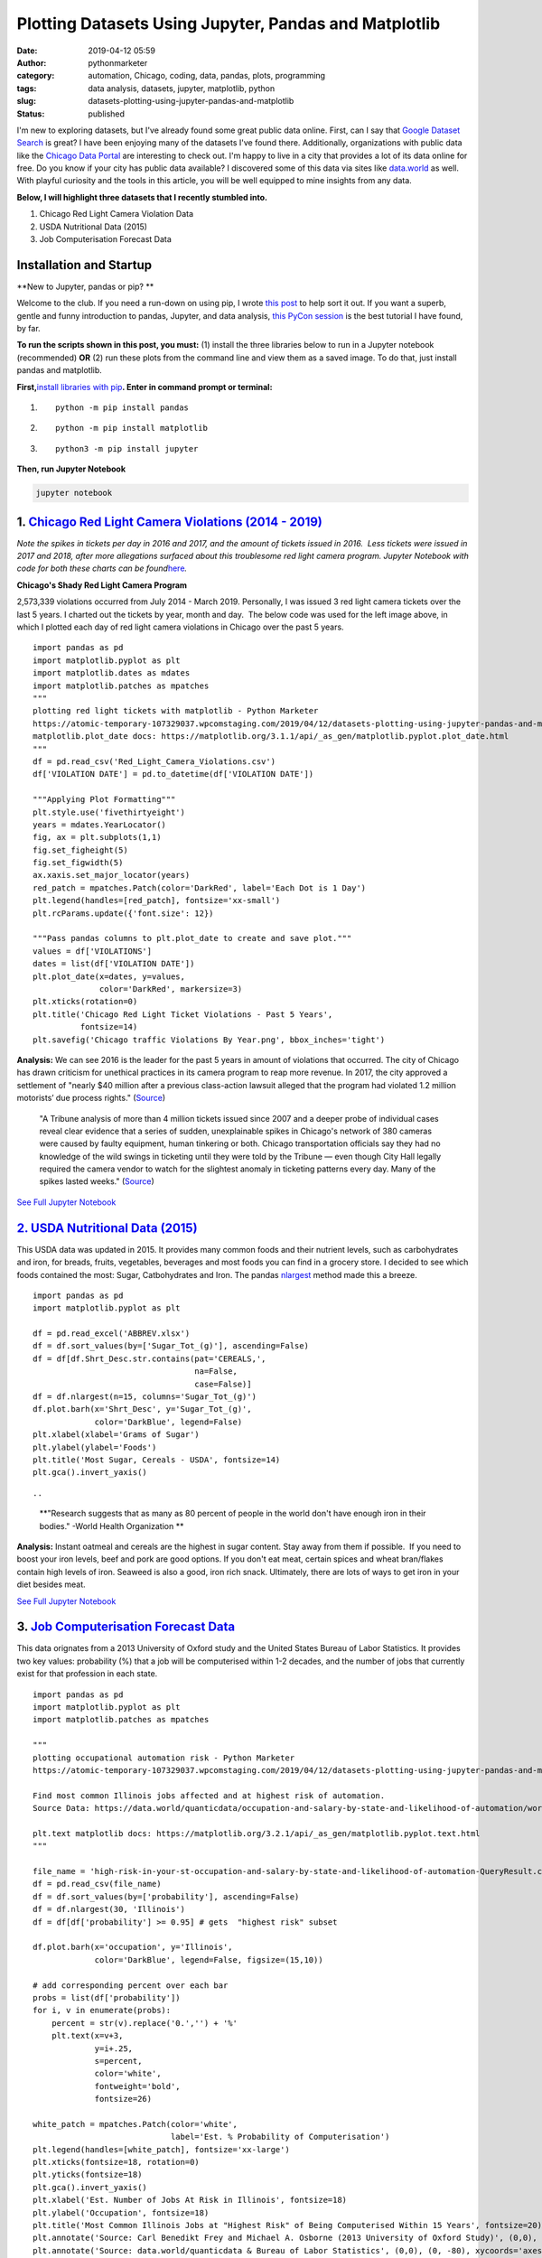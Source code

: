 Plotting Datasets Using Jupyter, Pandas and Matplotlib
######################################################
:date: 2019-04-12 05:59
:author: pythonmarketer
:category: automation, Chicago, coding, data, pandas, plots, programming
:tags: data analysis, datasets, jupyter, matplotlib, python
:slug: datasets-plotting-using-jupyter-pandas-and-matplotlib
:status: published

I'm new to exploring datasets, but I've already found some great public data online. First, can I say that `Google Dataset Search <https://toolbox.google.com/datasetsearch>`__ is great? I have been enjoying many of the datasets I've found there. Additionally, organizations with public data like the `Chicago Data Portal <https://data.cityofchicago.org/>`__ are interesting to check out. I'm happy to live in a city that provides a lot of its data online for free. Do you know if your city has public data available? I discovered some of this data via sites like `data.world <http://data.world>`__ as well. With playful curiosity and the tools in this article, you will be well equipped to mine insights from any data.\ |screencapture-toolbox-google-datasetsearch-2019-04-11-07_47_50|

**Below, I will highlight three datasets that I recently stumbled into.**

#. Chicago Red Light Camera Violation Data
#. USDA Nutritional Data (2015)
#. Job Computerisation Forecast Data

Installation and Startup
------------------------

**New to Jupyter, pandas or pip? **

Welcome to the club. If you need a run-down on using pip, I wrote `this post <https://pythonmarketer.wordpress.com/2018/01/20/how-to-python-pip-install-new-libraries/>`__ to help sort it out. If you want a superb, gentle and funny introduction to pandas, Jupyter, and data analysis, `this PyCon session <https://www.youtube.com/watch?v=5JnMutdy6Fw>`__ is the best tutorial I have found, by far.

**To run the scripts shown in this post, you must:** (1) install the three libraries below to run in a Jupyter notebook (recommended) **OR** (2) run these plots from the command line and view them as a saved image. To do that, just install pandas and matplotlib.

**First,**\ `install libraries with pip <https://docs.python.org/3/installing/index.html>`__\ **. Enter in command prompt or terminal:**

#. ::

      python -m pip install pandas

#. ::

      python -m pip install matplotlib

#. ::

      python3 -m pip install jupyter

**Then, run Jupyter Notebook**

.. code:: highlight

   jupyter notebook

1. `Chicago Red Light Camera Violations (2014 - 2019) <https://data.cityofchicago.org/Transportation/Red-Light-Camera-Violations/spqx-js37>`__
----------------------------------------------------------------------------------------------------------------------------------------------

*Note the spikes in tickets per day in 2016 and 2017, and the amount of tickets issued in 2016.  Less tickets were issued in 2017 and 2018, after more allegations surfaced about this troublesome red light camera program. Jupyter Notebook with code for both these charts can be found*\ `here <https://github.com/erickbytes/Dataset-Analysis-Notebooks/blob/master/Chicago%20Red%20Light%20Camera%20Tickets%20(2014-2019)/Chicago%20Red%20Light%20Violations.ipynb>`__\ *.*

.. image:: https://pythonmarketer.files.wordpress.com/2019/04/chicago-traffic-violations-per-day-1.png
   :alt: Chicago Traffic Violations Per Day
   :class: wp-image-1751 alignleft
   :width: 322px
   :height: 306px

.. image:: https://pythonmarketer.files.wordpress.com/2019/04/chicago-red-light-violations-by-year.png
   :alt: Chicago Red Light Violations By Year
   :class: wp-image-1745 alignright
   :width: 323px
   :height: 207px

**Chicago's Shady Red Light Camera Program**

2,573,339 violations occurred from July 2014 - March 2019. Personally, I was issued 3 red light camera tickets over the last 5 years. I charted out the tickets by year, month and day.  The below code was used for the left image above, in which I plotted each day of red light camera violations in Chicago over the past 5 years.

::

   import pandas as pd
   import matplotlib.pyplot as plt
   import matplotlib.dates as mdates
   import matplotlib.patches as mpatches
   """
   plotting red light tickets with matplotlib - Python Marketer
   https://atomic-temporary-107329037.wpcomstaging.com/2019/04/12/datasets-plotting-using-jupyter-pandas-and-matplotlib/
   matplotlib.plot_date docs: https://matplotlib.org/3.1.1/api/_as_gen/matplotlib.pyplot.plot_date.html 
   """
   df = pd.read_csv('Red_Light_Camera_Violations.csv')
   df['VIOLATION DATE'] = pd.to_datetime(df['VIOLATION DATE'])

   """Applying Plot Formatting"""
   plt.style.use('fivethirtyeight')
   years = mdates.YearLocator()
   fig, ax = plt.subplots(1,1)
   fig.set_figheight(5)
   fig.set_figwidth(5)
   ax.xaxis.set_major_locator(years)
   red_patch = mpatches.Patch(color='DarkRed', label='Each Dot is 1 Day')
   plt.legend(handles=[red_patch], fontsize='xx-small')
   plt.rcParams.update({'font.size': 12})

   """Pass pandas columns to plt.plot_date to create and save plot."""
   values = df['VIOLATIONS'] 
   dates = list(df['VIOLATION DATE'])
   plt.plot_date(x=dates, y=values, 
                 color='DarkRed', markersize=3)
   plt.xticks(rotation=0)
   plt.title('Chicago Red Light Ticket Violations - Past 5 Years', 
             fontsize=14)
   plt.savefig('Chicago traffic Violations By Year.png', bbox_inches='tight')

**Analysis:** We can see 2016 is the leader for the past 5 years in amount of violations that occurred. The city of Chicago has drawn criticism for unethical practices in its camera program to reap more revenue. In 2017, the city approved a settlement of "nearly $40 million after a previous class-action lawsuit alleged that the program had violated 1.2 million motorists’ due process rights." (`Source <https://www.illinoispolicy.org/lawsuit-claims-chicago-red-light-cameras-violate-state-law/>`__)

   "A Tribune analysis of more than 4 million tickets issued since 2007 and a deeper probe of individual cases reveal clear evidence that a series of sudden, unexplainable spikes in Chicago's network of 380 cameras were caused by faulty equipment, human tinkering or both. Chicago transportation officials say they had no knowledge of the wild swings in ticketing until they were told by the Tribune — even though City Hall legally required the camera vendor to watch for the slightest anomaly in ticketing patterns every day. Many of the spikes lasted weeks." (`Source <http://graphics.chicagotribune.com/news/local/red-light-timeline/>`__)

`See Full Jupyter Notebook <https://github.com/erickbytes/Dataset-Analysis-Notebooks/blob/master/Chicago%20Red%20Light%20Camera%20Tickets%20(2014-2019)/Chicago%20Red%20Light%20Violations.ipynb>`__

`2. USDA Nutritional Data (2015) <https://www.ars.usda.gov/northeast-area/beltsville-md-bhnrc/beltsville-human-nutrition-research-center/nutrient-data-laboratory/docs/sr28-download-files/>`__
-----------------------------------------------------------------------------------------------------------------------------------------------------------------------------------------------

This USDA data was updated in 2015. It provides many common foods and their nutrient levels, such as carbohydrates and iron, for breads, fruits, vegetables, beverages and most foods you can find in a grocery store. I decided to see which foods contained the most: Sugar, Catbohydrates and Iron. The pandas `nlargest <https://pandas.pydata.org/pandas-docs/stable/reference/api/pandas.DataFrame.nlargest.html>`__ method made this a breeze.

::

   import pandas as pd
   import matplotlib.pyplot as plt

   df = pd.read_excel('ABBREV.xlsx')
   df = df.sort_values(by=['Sugar_Tot_(g)'], ascending=False)
   df = df[df.Shrt_Desc.str.contains(pat='CEREALS,', 
                                     na=False,
                                     case=False)]
   df = df.nlargest(n=15, columns='Sugar_Tot_(g)')
   df.plot.barh(x='Shrt_Desc', y='Sugar_Tot_(g)',
                color='DarkBlue', legend=False)
   plt.xlabel(xlabel='Grams of Sugar')
   plt.ylabel(ylabel='Foods')
   plt.title('Most Sugar, Cereals - USDA', fontsize=14)
   plt.gca().invert_yaxis()

::

..

   **"Research suggests that as many as 80 percent of people in the world don't have enough iron in their bodies." -World Health Organization **

|Foods with The Most Iron - USDA|\ **Analysis:** Instant oatmeal and cereals are the highest in sugar content. Stay away from them if possible.  If you need to boost your iron levels, beef and pork are good options. If you don't eat meat, certain spices and wheat bran/flakes contain high levels of iron. Seaweed is also a good, iron rich snack. Ultimately, there are lots of ways to get iron in your diet besides meat.

`See Full Jupyter Notebook <https://github.com/erickbytes/Dataset-Analysis-Notebooks/blob/master/USDA%20Nutritional%20Data%20(2015)/USDA%20Food%20Nutrition.ipynb>`__

3. `Job Computerisation Forecast Data <https://data.world/quanticdata/occupation-and-salary-by-state-and-likelihood-of-automation/workspace/query?queryid=51754b08-7414-4f76-8a31-8b5c75166146>`__
--------------------------------------------------------------------------------------------------------------------------------------------------------------------------------------------------

This data orignates from a 2013 University of Oxford study and the United States Bureau of Labor Statistics. It provides two key values: probability (%) that a job will be computerised within 1-2 decades, and the number of jobs that currently exist for that profession in each state.

::

   import pandas as pd
   import matplotlib.pyplot as plt
   import matplotlib.patches as mpatches

   """
   plotting occupational automation risk - Python Marketer
   https://atomic-temporary-107329037.wpcomstaging.com/2019/04/12/datasets-plotting-using-jupyter-pandas-and-matplotlib/

   Find most common Illinois jobs affected and at highest risk of automation.
   Source Data: https://data.world/quanticdata/occupation-and-salary-by-state-and-likelihood-of-automation/workspace/query?queryid=51754b08-7414-4f76-8a31-8b5c75166146

   plt.text matplotlib docs: https://matplotlib.org/3.2.1/api/_as_gen/matplotlib.pyplot.text.html 
   """

   file_name = 'high-risk-in-your-st-occupation-and-salary-by-state-and-likelihood-of-automation-QueryResult.csv'
   df = pd.read_csv(file_name)
   df = df.sort_values(by=['probability'], ascending=False)
   df = df.nlargest(30, 'Illinois')
   df = df[df['probability'] >= 0.95] # gets  "highest risk" subset

   df.plot.barh(x='occupation', y='Illinois', 
                color='DarkBlue', legend=False, figsize=(15,10))

   # add corresponding percent over each bar
   probs = list(df['probability']) 
   for i, v in enumerate(probs):
       percent = str(v).replace('0.','') + '%'
       plt.text(x=v+3, 
                y=i+.25, 
                s=percent, 
                color='white', 
                fontweight='bold', 
                fontsize=26)

   white_patch = mpatches.Patch(color='white', 
                                label='Est. % Probability of Computerisation')
   plt.legend(handles=[white_patch], fontsize='xx-large')
   plt.xticks(fontsize=18, rotation=0) 
   plt.yticks(fontsize=18) 
   plt.gca().invert_yaxis()
   plt.xlabel('Est. Number of Jobs At Risk in Illinois', fontsize=18) 
   plt.ylabel('Occupation', fontsize=18)
   plt.title('Most Common Illinois Jobs at "Highest Risk" of Being Computerised Within 15 Years', fontsize=20)
   plt.annotate('Source: Carl Benedikt Frey and Michael A. Osborne (2013 University of Oxford Study)', (0,0), (0, -60), xycoords='axes fraction', textcoords='offset points', va='top')
   plt.annotate('Source: data.world/quanticdata & Bureau of Labor Statistics', (0,0), (0, -80), xycoords='axes fraction', textcoords='offset points', va='top')
   plt.savefig('Most Common Jobs at "High Risk" of Being Computerised.png', bbox_inches='tight')

.. image:: https://pythonmarketer.files.wordpress.com/2019/04/job_computerisation.png
   :alt: job_computerisation
   :class: alignnone size-full wp-image-1734
   :width: 1614px
   :height: 672px

**Analysis:** It's strange to think that these common jobs, which currently make up a large portion of our economy, will likely be computerised some day. They all seem to be entry-level manual tasks. The promise of automation is that it frees humans up to focus on more meaningful or complex problems. How will the 125,000 cashiers in Illinois adapt when that is no longer a way to earn money?

`See Full Jupyter Notebook <https://github.com/erickbytes/Dataset-Analysis-Notebooks/blob/master/Illinois%20Job%20Computerisation%20Forecast/Job%20Automation%20Forecast%20-%20Illinois.ipynb>`__

**The Plot Thickens...**

I've barely scratched the surface in my experience with datasets, but already found some very interesting data to inspect and play with. These data visualization skills are adaptable to many situations. All you need is good data to bring to life. Stay curious, my friends.

**Additional reading**

`Matplotlib: Beyond the Default <https://uppsala.instructure.com/courses/28112/files?preview=1042670>`__

.. |screencapture-toolbox-google-datasetsearch-2019-04-11-07_47_50| image:: http://pythonmarketer.files.wordpress.com/2019/04/de1c3-screencapture-toolbox-google-datasetsearch-2019-04-11-07_47_50-e1555047601227.png
   :class: alignleft size-full wp-image-1736
   :width: 917px
   :height: 295px
   :target: https://toolbox.google.com/datasetsearch
.. |Foods with The Most Iron - USDA| image:: https://pythonmarketer.files.wordpress.com/2019/04/foods-with-the-most-iron-usda.png
   :class: alignnone size-full wp-image-1754
   :width: 718px
   :height: 279px

